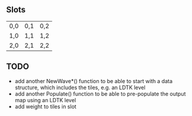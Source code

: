 ** Slots
| 0,0 | 0,1 | 0,2 |
| 1,0 | 1,1 | 1,2 |
| 2,0 | 2,1 | 2,2 |

** TODO
- add another NewWave*() function to be able to start with a data structure, which includes the tiles, e.g. an LDTK level
- add another Populate() function to be able to pre-populate the output map using an LDTK level
- add weight to tiles in slot
